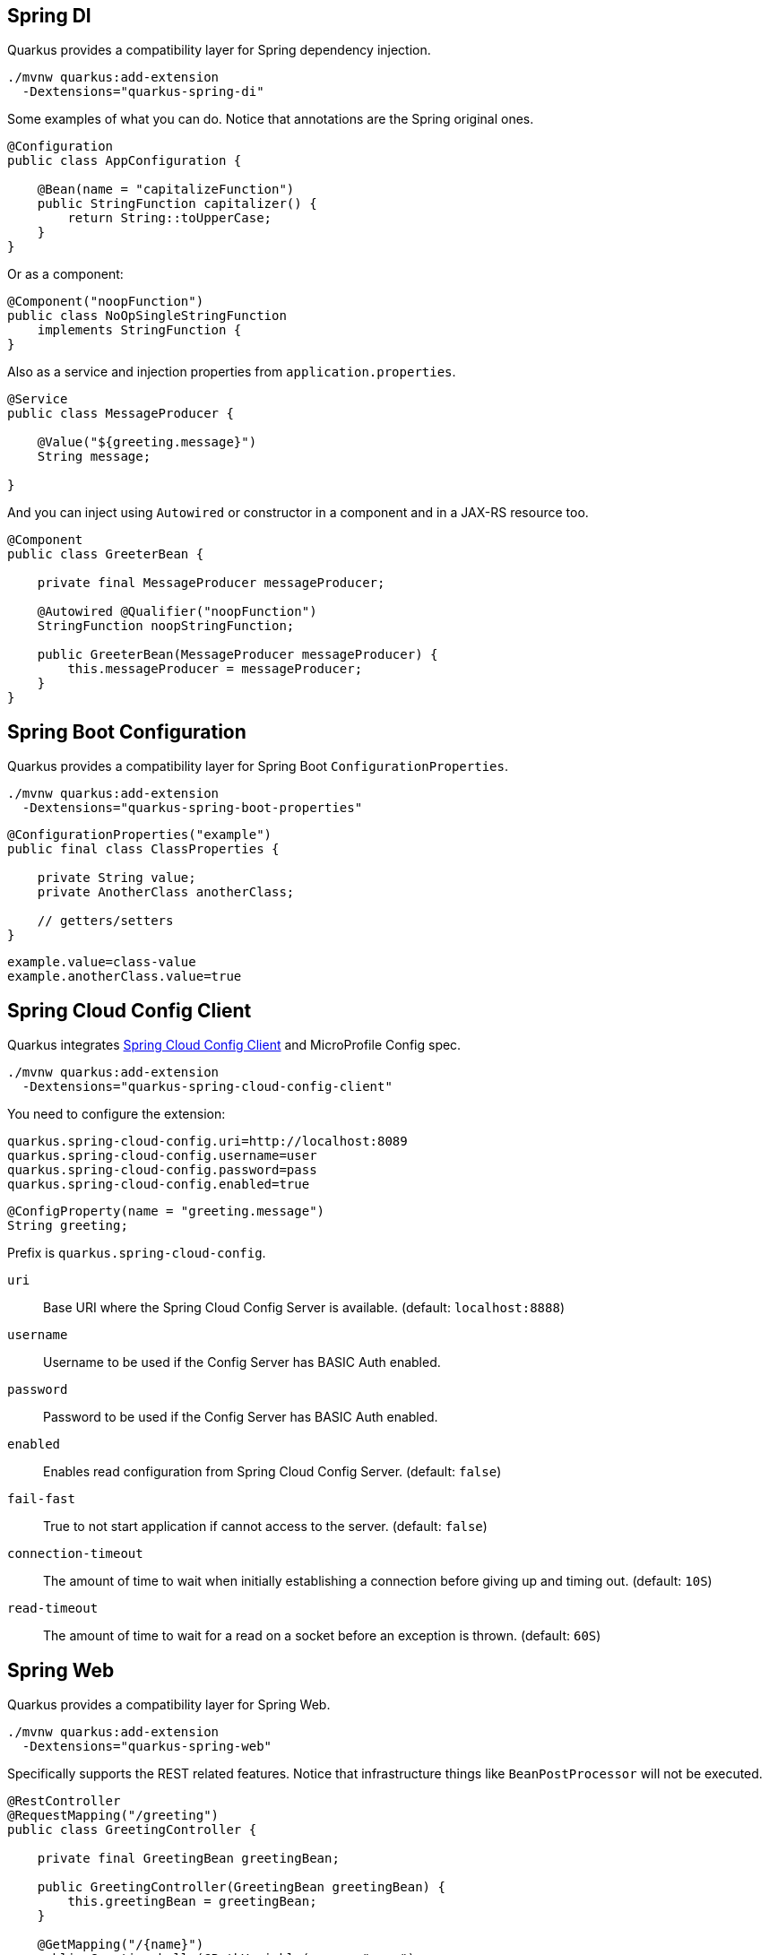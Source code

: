 == Spring DI
// tag::update_7_5[]

Quarkus provides a compatibility layer for Spring dependency injection.

[source, bash]
----
./mvnw quarkus:add-extension 
  -Dextensions="quarkus-spring-di"
----

Some examples of what you can do.
Notice that annotations are the Spring original ones.

[soure, java]
----
@Configuration
public class AppConfiguration {

    @Bean(name = "capitalizeFunction")
    public StringFunction capitalizer() {
        return String::toUpperCase;
    }
}
----

Or as a component:

[source, java]
----
@Component("noopFunction")
public class NoOpSingleStringFunction 
    implements StringFunction {
}
----

Also as a service and injection properties from `application.properties`.

[source, java]
----
@Service
public class MessageProducer {

    @Value("${greeting.message}")
    String message;

}
----

And you can inject using `Autowired` or constructor in a component and in a JAX-RS resource too.

[source, java]
----
@Component
public class GreeterBean {

    private final MessageProducer messageProducer;

    @Autowired @Qualifier("noopFunction")
    StringFunction noopStringFunction;

    public GreeterBean(MessageProducer messageProducer) {
        this.messageProducer = messageProducer;
    }
}
----
// end::update_7_5[]

<<<

== Spring Boot Configuration
// tag::update_13_3[]

Quarkus provides a compatibility layer for Spring Boot `ConfigurationProperties`.

[source, bash]
----
./mvnw quarkus:add-extension 
  -Dextensions="quarkus-spring-boot-properties"
----

[source, java]
----
@ConfigurationProperties("example")
public final class ClassProperties {

    private String value;
    private AnotherClass anotherClass;

    // getters/setters
}
----

[source, properties]
----
example.value=class-value
example.anotherClass.value=true
----
// end::update_13_3[]

== Spring Cloud Config Client

// tag::update_14_11[]
Quarkus integrates https://cloud.spring.io/spring-cloud-config/multi/multi__spring_cloud_config_client.html[Spring Cloud Config Client] and MicroProfile Config spec.

[source, bash]
----
./mvnw quarkus:add-extension 
  -Dextensions="quarkus-spring-cloud-config-client"
----

You need to configure the extension:

[source, properties]
----
quarkus.spring-cloud-config.uri=http://localhost:8089
quarkus.spring-cloud-config.username=user
quarkus.spring-cloud-config.password=pass
quarkus.spring-cloud-config.enabled=true
----

[source, java]
----
@ConfigProperty(name = "greeting.message")
String greeting;
----

Prefix is `quarkus.spring-cloud-config`.

`uri`::
Base URI where the Spring Cloud Config Server is available. (default: `localhost:8888`)

`username`::
Username to be used if the Config Server has BASIC Auth enabled.

`password`::
Password to be used if the Config Server has BASIC Auth enabled.

`enabled`::
Enables read configuration from Spring Cloud Config Server. (default: `false`)

`fail-fast`::
True to not start application if cannot access to the server. (default: `false`)

`connection-timeout`::
The amount of time to wait when initially establishing a connection before giving up and timing out. (default: `10S`)

`read-timeout`::
The amount of time to wait for a read on a socket before an exception is thrown. (default: `60S`)
// end::update_14_11[]

== Spring Web
// tag::update_7_6[]

Quarkus provides a compatibility layer for Spring Web.

[source, bash]
----
./mvnw quarkus:add-extension 
  -Dextensions="quarkus-spring-web"
----

Specifically supports the REST related features.
Notice that infrastructure things like `BeanPostProcessor` will not be executed.

[source, java]
----
@RestController
@RequestMapping("/greeting")
public class GreetingController {

    private final GreetingBean greetingBean;

    public GreetingController(GreetingBean greetingBean) {
        this.greetingBean = greetingBean;
    }

    @GetMapping("/{name}")
    public Greeting hello(@PathVariable(name = "name") 
                            String name) {
        return new Greeting(greetingBean.greet(name));
    }
}
----

Supported annotations are: `RestController`, `RequestMapping`, `GetMapping`, `PostMapping`, `PutMapping`, `DeleteMapping`, `PatchMapping`, `RequestParam`, `RequestHeader`, `MatrixVariable`, `PathVariable`, `CookieValue`, `RequestBody`, `ResponseStatus`, `ExceptionHandler` and `RestControllerAdvice`.
// end::update_7_6[]

// tag::update_8_5[]
TIP: If you scaffold the project with `spring-web` extension, then Spring Web annotations are sed in the generated project. `mvn io.quarkus:quarkus-maven-plugin:{version}:create ... -Dextensions="spring-web"`.
// end::update_8_5[]

// tag::update_11_7[]
The next return types are supported: `org.springframework.http.ResponseEntity` and `java.util.Map`.

The next parameter types are supported: An `Exception` argument and `ServletRequest`/`HttpServletRequest` (adding `quarkus-undertow` dependency).
// end::update_11_7[]

== Spring Data JPA
// tag::update_8_2[]

While users are encouraged to use Hibernate ORM with Panache for Relational Database access, Quarkus provides a compatibility layer for https://docs.spring.io/spring-data/jpa/docs/current/reference/html/[Spring Data JPA, window="_blank" ] repositories.

[source, bash]
----
./mvnw quarkus:add-extension 
  -Dextensions="quarkus-spring-data-jpa"
----

INFO: Of course you still need to add the JDBC driver, and configure it in `application.properties`.

[source, java]
----
public interface FruitRepository 
        extends CrudRepository<Fruit, Long> {
    List<Fruit> findByColor(String color);
}
----

And then you can inject it either as shown in <<Spring DI>> or in <<Spring Web>>.

Interfaces supported: 

* `org.springframework.data.repository.Repository` 
* `org.springframework.data.repository.CrudRepository` 
* `org.springframework.data.repository.PagingAndSortingRepository`
* `org.springframework.data.jpa.repository.JpaRepository`.

INFO: Generated repositories are automatically annotated with `@Transactional`.

Repository fragments is also supported:

[source, java]
----
public interface PersonRepository 
    extends JpaRepository<Person, Long>, PersonFragment {
    
    void makeNameUpperCase(Person person); 
}
----

User defined queries:

[source, java]
----
@Query("select m from Movie m where m.rating = ?1")
Iterator<Movie> findByRating(String rating);

@Modifying
@Query("delete from Movie where rating = :rating")
void deleteByRating(@Param("rating") String rating);

@Query(value = "SELECT COUNT(*), publicationYear FROM Book GROUP BY publicationYear")
List<BookCountByYear> findAllByPublicationYear2();

interface BookCountByYear {
    int getPublicationYear();

    Long getCount();
}
----

What is currently unsupported:

* Methods of `org.springframework.data.repository.query.QueryByExampleExecutor`
* QueryDSL support
* Customizing the base repository
* `java.util.concurrent.Future` as return type
* Native and named queries when using `@Query`
// end::update_8_2[]

== Spring Security
// tag::update_12_11[]
Quarkus provides a compatibility layer for https://spring.io/projects/spring-security[Spring Security, window="_blank" ].

[source, bash]
----
./mvnw quarkus:add-extension 
  -Dextensions="spring-security"
----

You need to choose a security extension to define user, roles, ... such as `openid-connect`, `oauth2`, `properties-file` or `security-jdbc` as seen at <<RBAC>>.

Then you can use Spring Security annotations to protect the methods:

[source, java]
----
@Secured("admin")
@GetMapping
public String hello() {
    return "hello";
}
----

Quarkus provides support for some of the most used features of Spring Security’s `@PreAuthorize` annotation.

Some examples:

*hasRole*

* `@PreAuthorize("hasRole('admin')")` 
* `@PreAuthorize("hasRole(@roles.USER)")` where `roles` is a bean defined with `@Component` annotation and `USER` is a public field of the class.

*hasAnyRole*

* `@PreAuthorize("hasAnyRole(@roles.USER, 'view')")`

*Permit and Deny All*

* `@PreAuthorize("permitAll()")`
* `@PreAuthorize("denyAll()")`

*Anonymous and Authenticated*

* `@PreAuthorize("isAnonymous()")`
* `@PreAuthorize("isAuthenticated()")`

*Expressions*

* Checks if the current logged in user is the same as the username method parameter:

[source, java]
----
@PreAuthorize("#person.name == authentication.principal.username")
public void doSomethingElse(Person person){}
----

* Checks if calling a method if user can access:

[source, java]
----
@PreAuthorize("@personChecker.check(#person, authentication.principal.username)")
public void doSomething(Person person){}

@Component
public class PersonChecker {
    public boolean check(Person person, String username) {
        return person.getName().equals(username);
    }
}
----

* Combining expressions:

[source, java]
----
@PreAuthorize("hasAnyRole('user', 'admin') AND #user == principal.username")
public void allowedForUser(String user) {}
----
// end::update_12_11[]

== Spring Cache

// tag::update_16_7[]
Quarkus provides a compatibility layer for Spring dependency injection.

[source, bash]
----
./mvnw quarkus:add-extension 
  -Dextensions="spring-cache"
----

[source, java]
----
@org.springframework.cache.annotation.Cacheable("someCache")
public Greeting greet(String name) {}
----

Quarkus provides compatibility with the following Spring Cache annotations:

* `@Cacheable`
* `@CachePut`
* `@CacheEvict`
// end::update_16_7[]